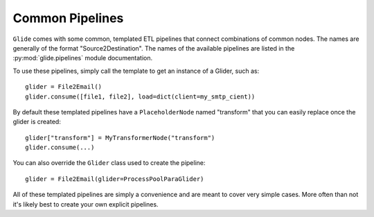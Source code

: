 Common Pipelines
================

``Glide`` comes with some common, templated ETL pipelines that connect
combinations of common nodes. The names are generally of the format
"Source2Destination". The names of the available pipelines are listed
in the :py:mod:`glide.pipelines` module documentation.

To use these pipelines, simply call the template to get an instance of a
Glider, such as::

    glider = File2Email()
    glider.consume([file1, file2], load=dict(client=my_smtp_cient))

By default these templated pipelines have a ``PlaceholderNode`` named
"transform" that you can easily replace once the glider is created::

    glider["transform"] = MyTransformerNode("transform")
    glider.consume(...)

You can also override the ``Glider`` class used to create the pipeline::

    glider = File2Email(glider=ProcessPoolParaGlider)

All of these templated pipelines are simply a convenience and are meant to
cover very simple cases. More often than not it's likely best to create your
own explicit pipelines.



